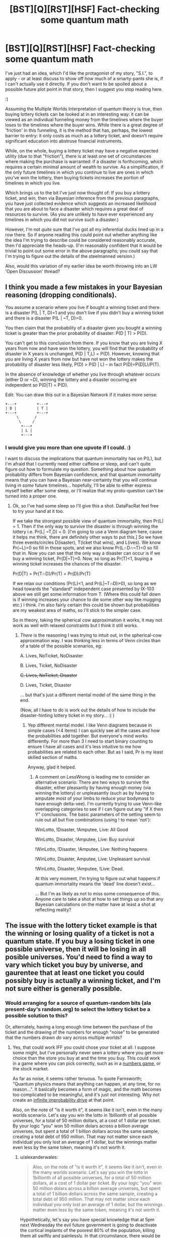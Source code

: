 #+TITLE: [BST][Q][RST][HSF] Fact-checking some quantum math

* [BST][Q][RST][HSF] Fact-checking some quantum math
:PROPERTIES:
:Author: DataPacRat
:Score: 12
:DateUnix: 1410359123.0
:DateShort: 2014-Sep-10
:END:
I've just had an idea, which I'd like the protagonist of my story, "S.I.", to apply - or at least discuss to show off how much of a smarty-pants she is, if I can't actually use it directly. If you don't want to be spoiled about a possible future plot point in that story, then I suggest you stop reading here.

:)

Assuming the Multiple Worlds Interpretation of quantum theory is true, then buying lottery tickets can be looked at in an interesting way: it can be viewed as an individual funneling money from the timelines where the buyer loses to the timelines where the buyer wins. While there is a great degree of 'friction' in this funneling, it is the method that has, perhaps, the lowest barrier to entry: it only costs as much as a lottery ticket, and doesn't require significant education into abstruse financial instruments.

While, on the whole, buying a lottery ticket may have a negative expected utility (due to that "friction"), there is at least one set of circumstances where making the purchase is warranted: if a disaster is forthcoming, which requires a certain minimal amount of wealth to survive. As a simplification, if the only future timelines in which you continue to live are ones in which you've won the lottery, then buying tickets increases the portion of timelines in which you live.

Which brings us to the bit I've just now thought of: If you buy a lottery ticket, and /win/, then via Bayesian inference from the previous paragraphs, you have just collected evidence which suggests an increased likelihood that you are about to face a disaster which requires a great deal of resources to survive. (As you are unlikely to have ever experienced any timelines in which you did not survive such a disaster.)

However, I'm not /quite/ sure that I've got all my inferential ducks lined up in a row there. So if anyone reading this could point out whether anything like the idea I'm trying to describe could be considered reasonably accurate, then I'd appreciate the heads-up. (I'm reasonably confident that it would be trivial to point out some error in the above paragraphs; you could say that I'm trying to figure out the details of the steelmanned version.)

Also, would this variation of my earlier idea be worth throwing into an LW 'Open Discussion' thread?


** I think you made a few mistakes in your Bayesian reasoning (dropping conditionals).

You assume a scenario where you live if bought a winning ticket and there is a disaster P(L | T, D)=1 and you don't live if you didn't buy a winning ticket and there is a disaster P(L | ~T, D)=0.

You then claim that the probability of a disaster given you bought a winning ticket is greater than the prior probability of disaster: P(D | T) > P(D).

You can't get to this conclusion from there. If you know that you are living X years from now and have won the lottery, you will find that the probability of disaster in X years is unchanged, P(D | T,L) = P(D). However, knowing that you are living X years from now but have not won the lottery makes the probability of disaster less likely, P(D) > P(D | L) -- in fact P(D)=P(D|L)/P(T).

In the absence of knowledge of whether you live through whatever occurs (either D or ~D), winning the lottery and a disaster occuring are independent so P(D|T) = P(D).

Edit: You can draw this out in a Bayesian Network if it makes more sense:

#+begin_example
  +---+         +---+
  | D |         | T |
  +---+         +---+
       \       /
        \     /
         +---+
         | L |
         +---+
#+end_example
:PROPERTIES:
:Author: IX-103
:Score: 10
:DateUnix: 1410379666.0
:DateShort: 2014-Sep-11
:END:

*** I would give you more than one upvote if I could. :)

I want to discuss the implications that quantum immortality has on P(L), but I'm afraid that I currently need either caffeine or sleep, and can't quite figure out how to formulate my question. Something about how quantum probability differs from Bayesian confidence, and that quantum immortality means that you can have a Bayesian near-certainty that you will continue living in /some/ future timelines... hopefully, I'll be able to either express myself better after some sleep, or I'll realize that my proto-question can't be turned into a proper one.
:PROPERTIES:
:Author: DataPacRat
:Score: 1
:DateUnix: 1410380417.0
:DateShort: 2014-Sep-11
:END:

**** Ok, so I've had some sleep so I'll give this a shot. DataPacRat feel free to try your hand at it too.

If we take the strongest possible view of quantum immortality, then Pr(L) = 1. Then if the only way to survive the disaster is through winning the lottery i.e. Pr(L| ~T,D) = 0. [I'm going to use a Venn diagram here, cause it helps me think, there are definitely other ways to put this.] So we have three events/circles D(isaster), T(icket that wins), and L(ives). We know Pr(~L)=0 so fill in those spots, and we also know Pr(L∩D∩~T)=0 so fill that in. Now you can see that the only way a disaster can occur is if we buy a winning ticket, Pr(D|~T)=0. Now, so long as Pr(T)<1, buying a winning ticket increases the chances of the disaster.

Pr(D|T) = Pr(T∩D)/Pr(T) = Pr(D)/Pr(T)

If we relax our conditions (Pr(L)<1, and Pr(L|~T∩D)>0), so long as we head towards the "standard" independent case presented by IX-103 above we still get some information from T. (Where this could fall down is if winning increases your chance to die some other way like mugging etc.) I think. I'm also fairly certain this could be shown but probabilities are my weakest area of maths, so I'll stick to the simpler case.

So in theory, taking the spherical cow approximation it works, it may not work as well with relaxed constraints but I think it still works.
:PROPERTIES:
:Author: duffmancd
:Score: 2
:DateUnix: 1410397394.0
:DateShort: 2014-Sep-11
:END:

***** /There/ is the reasoning I was trying to intuit out, in the spherical-cow approximation way. I was thinking less in terms of Venn circles than of a table of the possible scenarios, eg:

A. Lives, NoTicket, NoDisaster

B. Lives, Ticket, NoDisaster

+C. Lives, NoTicket, Disaster+

D. Lives, Ticket, Disaster

... but that's just a different mental model of the same thing in the end.

(Now, all I have to do is work out the details of how to include the disaster-hinting lottery ticket in my story... :) )
:PROPERTIES:
:Author: DataPacRat
:Score: 1
:DateUnix: 1410413266.0
:DateShort: 2014-Sep-11
:END:

****** Yep different mental model. I like Venn diagrams because in simple cases (<4 items) I can quickly see all the cases and how the probabilities add together. But everyone's mind works differently. For more than 3 I need to start binary counting to ensure I have all cases and it's less intuitive to me how probabilities are related to each other. But as I said, Pr is my least skilled section of maths.

Anyway, glad it helped.
:PROPERTIES:
:Author: duffmancd
:Score: 1
:DateUnix: 1410415441.0
:DateShort: 2014-Sep-11
:END:

******* A comment on LessWrong is leading me to consider an alternative scenario: There are two ways to survive the disaster, either pleasantly by having enough money (via winning the lottery) or unpleasantly (such as by having to amputate most of your limbs to reduce your bodymass to have enough delta-vee). I'm currently trying to use Venn-like overlapping categories to see if I can figure out any "If X then Y" conclusions. The basic parameters of the setting seem to rule out all but five combinations (using ! to mean 'not'):

WinLotto, !Disaster, !Amputee, Live: All Good

WinLotto, Disaster, !Amputee, Live: Buy survival

!WinLotto, !Disaster, !Amputee, Live: Nothing happens

!WinLotto, Disaster, Amputee, Live: Unpleasant survival

!WinLotto, Disaster, !Amputee, !Live: Dead.

At this very moment, I'm trying to figure out what happens if quantum immortality means the 'dead' line doesn't exist...

... But I'm as likely as not to miss some consequence of this. Anyone care to take a shot at how to set things up so that any Bayesian calculations on the matter have at least a shot at reflecting reality?
:PROPERTIES:
:Author: DataPacRat
:Score: 1
:DateUnix: 1410464975.0
:DateShort: 2014-Sep-12
:END:


** The issue with the lottery ticket example is that the winning or losing quality of a ticket is not a quantum state. If you buy a losing ticket in one possible universe, then it will be losing in all posible universes. You'd need to find a way to vary which ticket you buy by universe, and gaurentee that at least one ticket you could possibly buy is actually a winning ticket, and I'm not sure either is generally possible.
:PROPERTIES:
:Score: 2
:DateUnix: 1410360239.0
:DateShort: 2014-Sep-10
:END:

*** Would arranging for a source of quantum-random bits (ala present-day's random.org) to select the lottery ticket be a possible solution to this?

Or, alternately, having a long enough time between the purchase of the ticket and the drawing of the numbers for enough "noise" to be generated that the numbers drawn /do/ vary across multiple worlds?
:PROPERTIES:
:Author: DataPacRat
:Score: 2
:DateUnix: 1410360402.0
:DateShort: 2014-Sep-10
:END:

**** Yes, that could work IFF you could chose your ticket at all. I suppose some might, but I've personally never seen a lottery where you get more choice than the store you buy at and the time you buy. This could work in a game where you can pick correctly, such as in a [[http://en.wikipedia.org/wiki/Numbers_game][numbers game]], or the stock market.

As far as noise, it seems rather tenuous. To quote Farnsworth; "Quantum physics means that anything can happen, at any time, for no reason...". It basically becomes a form of magic, and the math becomes too complicated to be meaningful, and it's just not interesting. Why not create an [[http://hitchhikers.wikia.com/wiki/Infinite_Improbability_Drive?useskin=oasis&cb=9685][infinite improbability drive]] at that point.

Also, on the note of "is it worth it", it seems like it isn't, even in the many worlds scenario. Let's say you win the lotto in 1billionth of all possible universes, for a total of 50 million dollars, at a cost of 1 dollar per ticket. By your logic "you" won 50 million dolars across a billion average universes, but spent a total of 1 billion dollars across the same sample, creating a total debt of 950 million. That may not matter since each individual you only lost an average of 1 dollar, but the winnings matter even less by the same token, meaning it's not worth it.
:PROPERTIES:
:Score: 3
:DateUnix: 1410365902.0
:DateShort: 2014-Sep-10
:END:

***** u/alexanderwales:
#+begin_quote
  Also, on the note of "is it worth it", it seems like it isn't, even in the many worlds scenario. Let's say you win the lotto in 1billionth of all possible universes, for a total of 50 million dollars, at a cost of 1 dollar per ticket. By your logic "you" won 50 million dolars across a billion average universes, but spent a total of 1 billion dollars across the same sample, creating a total debt of 950 million. That may not matter since each individual you only lost an average of 1 dollar, but the winnings matter even less by the same token, meaning it's not worth it.
#+end_quote

Hypothetically, let's say you have special knowledge that at 5pm next Wednesday the evil future government is going to deactivate the cortical implants of the poorest 80% of the population, killing them all swiftly and painlessly. In that circumstance, there would be positive expected utility, because you wouldn't be alive if you lost. (The many-worlds thing doesn't even really factor into it.)
:PROPERTIES:
:Author: alexanderwales
:Score: 4
:DateUnix: 1410366909.0
:DateShort: 2014-Sep-10
:END:

****** That makes sense. I can see now that OP was talking about that sort of odd scenario.
:PROPERTIES:
:Score: 1
:DateUnix: 1410367751.0
:DateShort: 2014-Sep-10
:END:


****** Precisely. :)

The many-worlds thing comes in at the /next/ step: If you /don't/ have any special knowledge about next Wednesday, could winning the lottery be taken as evidence that there /might/ be such a deactivation scenario in your near future?
:PROPERTIES:
:Author: DataPacRat
:Score: 1
:DateUnix: 1410368378.0
:DateShort: 2014-Sep-10
:END:

******* I don't believe so. I'm sort of rubbish at quantum physics, but I have to imagine that all your many-worlds clones are living right alongside you up until they're not. So until the calamity occurs, your many-worlds spread looks just like it would if there's no calamity in the future.

Of course, /after/ the calamity happens, if you only survived because you bought a lottery ticket the week before, you might be able to surmise that winning the ticket was the only thing that kept you alive, but I don't think that winning the ticket gives you much in the way of information about the future.
:PROPERTIES:
:Author: alexanderwales
:Score: 4
:DateUnix: 1410368776.0
:DateShort: 2014-Sep-10
:END:

******** It's that word 'much' in your last sentence that I'm focused on. Is it non-zero, providing even a smidgeon of evidence that could potentially be measured?
:PROPERTIES:
:Author: DataPacRat
:Score: 1
:DateUnix: 1410368983.0
:DateShort: 2014-Sep-10
:END:

********* I'm not sure. My gut (intuitive) feeling is that it's actually zero, but as stated, I have only a layman's understand of quantum physics - I keep trying to read books about it, but never get all that far, in part because very little of it makes any intuitive sense.
:PROPERTIES:
:Author: alexanderwales
:Score: 1
:DateUnix: 1410373986.0
:DateShort: 2014-Sep-10
:END:

********** Do you have any thoughts on anywhere, or anyone, else I could ask, who might have more applicable domain knowledge?
:PROPERTIES:
:Author: DataPacRat
:Score: 1
:DateUnix: 1410374329.0
:DateShort: 2014-Sep-10
:END:

*********** You could try pinging [[/u/eliezeryudkowsky]], who is very knowledgable on the subject. I've been trying to run through [[http://lesswrong.com/lw/r6/an_intuitive_explanation_of_quantum_mechanics/][An Intuitive Explanation of Quantum Mechanics]], but it hasn't been helping me as much as I think it should. You could also try hitting up the Less Wrong open discussion thread to get more input.
:PROPERTIES:
:Author: alexanderwales
:Score: 1
:DateUnix: 1410375212.0
:DateShort: 2014-Sep-10
:END:

************ This is slightly embarrassing, but as I'm still new to Reddit: how do you 'ping' someone?
:PROPERTIES:
:Author: DataPacRat
:Score: 1
:DateUnix: 1410376149.0
:DateShort: 2014-Sep-10
:END:

************* To send a personal message, click their username, which will take you to their user page. On the righthand side will be a link that has an envelope and says "send message", which will let you send them a private message. (Ping is not the proper term for this on reddit - it's a PM - but I use "ping" to refer to any quick method of contact over the internet.)

Also, if the user has reddit gold (and hasn't turned off this feature), mentioning their username, as I just did in my previous comment, will send them a message to their inbox. With that said, Yudkowsky is very busy, so it's possible that you won't get a response - depending on how soon you need to know a better answer, I'd suggest Less Wrong, or possibly somewhere like [[/r/AskPhysics]] or [[/r/askscience]], so long as you can rigidly define your question for them.
:PROPERTIES:
:Author: alexanderwales
:Score: 1
:DateUnix: 1410376445.0
:DateShort: 2014-Sep-10
:END:


***** ***** 
      :PROPERTIES:
      :CUSTOM_ID: section
      :END:
****** 
       :PROPERTIES:
       :CUSTOM_ID: section-1
       :END:
**** 
     :PROPERTIES:
     :CUSTOM_ID: section-2
     :END:
[[https://en.wikipedia.org/wiki/Numbers%20game][*Numbers game*]]: [[#sfw][]]

--------------

#+begin_quote
  *Numbers game*, also known as a *numbers racket*, *policy racket*, *Italian lottery*, or *nigger pool*, is an illegal [[https://en.wikipedia.org/wiki/Lottery][lottery]] played mostly in poor neighborhoods in the [[https://en.wikipedia.org/wiki/United_States][United States]], wherein a bettor attempts to pick three digits to match those that will be randomly drawn the following day. In recent years, the "number" would be the last three digits of "the handle"---the amount race track bettors placed on race day at a major racetrack---published in racing journals and major newspapers in New York. A [[https://en.wikipedia.org/wiki/Gambler][gambler]] places a bet with a [[https://en.wikipedia.org/wiki/Bookmaker][bookie]] at a tavern or other semi-private place that acts as a betting parlor. A [[https://en.wikipedia.org/wiki/Courier][runner]] carries the money and betting slips between the betting parlors and the headquarters, called a numbers bank or policy bank. The name "policy" is from a similarity to cheap insurance, both seen as a gamble on the future.
#+end_quote

--------------

^{Interesting:} [[https://en.wikipedia.org/wiki/Magic_Numbers_(game_show)][^{Magic} ^{Numbers} ^{(game} ^{show)}]] ^{|} [[https://en.wikipedia.org/wiki/Small-numbers_game][^{Small-numbers} ^{game}]] ^{|} [[https://en.wikipedia.org/wiki/Gambling][^{Gambling}]] ^{|} [[https://en.wikipedia.org/wiki/Ducci_sequence][^{Ducci} ^{sequence}]]

^{Parent} ^{commenter} ^{can} [[http://www.np.reddit.com/message/compose?to=autowikibot&subject=AutoWikibot%20NSFW%20toggle&message=%2Btoggle-nsfw+ckeh7d4][^{toggle} ^{NSFW}]] ^{or[[#or][]]} [[http://www.np.reddit.com/message/compose?to=autowikibot&subject=AutoWikibot%20Deletion&message=%2Bdelete+ckeh7d4][^{delete}]]^{.} ^{Will} ^{also} ^{delete} ^{on} ^{comment} ^{score} ^{of} ^{-1} ^{or} ^{less.} ^{|} [[http://www.np.reddit.com/r/autowikibot/wiki/index][^{FAQs}]] ^{|} [[http://www.np.reddit.com/r/autowikibot/comments/1x013o/for_moderators_switches_commands_and_css/][^{Mods}]] ^{|} [[http://www.np.reddit.com/r/autowikibot/comments/1ux484/ask_wikibot/][^{Magic} ^{Words}]]
:PROPERTIES:
:Author: autowikibot
:Score: 1
:DateUnix: 1410365936.0
:DateShort: 2014-Sep-10
:END:


***** The lottery I'm most familiar with is a Canadian one, [[https://en.wikipedia.org/wiki/Lotto_6/49][Lotto 6/49]], in which every player is free to pick their numbers.

Re stock market: Because getting into a situation where you can buy even a single share of a single stock requires more money and knowledge than buying a lottery ticket.

As for the negative expected utility - yep, I agree with you, that in general, it's not worth it. (Though ) It requires extremely non-general, unusual circumstances, in which having a large amount of accumulated wealth is of a qualitative benefit rather than just a quantitative one, to make it potentially useful; which is why I brought in the survive-or-die scenario.
:PROPERTIES:
:Author: DataPacRat
:Score: 1
:DateUnix: 1410366565.0
:DateShort: 2014-Sep-10
:END:

****** If that's how that Canadian lotto works, then your generator would work.
:PROPERTIES:
:Score: 2
:DateUnix: 1410367586.0
:DateShort: 2014-Sep-10
:END:

******* As an aside, the Lotto 6/49 has an average return somewhere around 45%; for every billion dollars you spend on tickets, you get back around half a billion, instead of merely the fifty million you suggested. It's still not a good investment for average utility, but the average utility is around ten times what you suggested, which may affect someone's intuition.
:PROPERTIES:
:Author: DataPacRat
:Score: 1
:DateUnix: 1410368742.0
:DateShort: 2014-Sep-10
:END:


***** The New York Lotto allows you to choose your numbers. However, the winning number is chosen after all tickets for that lottery have been sold. It's possible that they select whether or not to have a winner in a given week and then rig the selection to ensure there is a winner. I don't know. Three may be a regulatory body that would know.
:PROPERTIES:
:Score: 1
:DateUnix: 1410397402.0
:DateShort: 2014-Sep-11
:END:


** Moving money from losing to winning selves: check, if the lottery is a quantum one. Anthropic reasoning, not check, I don't know an anthropic theory which works like that, there's no expectation that current events will have been selected to give you longer future times. Maybe under SIA, but not sure.
:PROPERTIES:
:Author: EliezerYudkowsky
:Score: 4
:DateUnix: 1410409438.0
:DateShort: 2014-Sep-11
:END:

*** Duffmancd has helpfully worked out the reasoning I was groping for in the post at [[https://www.reddit.com/r/rational/comments/2g09xh/bstqrsthsf_factchecking_some_quantum_math/ckex8ul]] , in which the existence of a winning ticket provides probably-weak but non-zero Bayesian evidence of a forthcoming disaster.

I'm willing to take EY's implied word that of the two main anthropic theories, SSA is incompatible with the above. (He's EY, after all.) Does that then imply that the 'Disaster-Detecting Lottery Ticket' is an argument for SIA?
:PROPERTIES:
:Author: DataPacRat
:Score: 2
:DateUnix: 1410413566.0
:DateShort: 2014-Sep-11
:END:


** Antropic reasoning cant give you information about the future - up until the point where the zombie vikings preform the bloodeagle on all of your selves that don't have the money to buy them off, both winners and loosers experience existence. In order for this strategy to work you need to see the disaster coming far enough in advance to play. Or you could pre-commit to playing the lottery every six months and not spending any winnings except in dire emergency for a period of six months.
:PROPERTIES:
:Author: Izeinwinter
:Score: 3
:DateUnix: 1410450116.0
:DateShort: 2014-Sep-11
:END:

*** I'm certainly a fan of using pre-commitment in order to achieve useful effects.
:PROPERTIES:
:Author: DataPacRat
:Score: 2
:DateUnix: 1410461406.0
:DateShort: 2014-Sep-11
:END:


** This can be framed without requiring confusing QM or antropics:

The possible futures in which you do win the lottery are very few. If there won't be a disaster, the ones where you don't dominate so much it's not a noticeable loss precomiting to do something stupid in case you do is no big loss. If there WILL be a disaster, the ones where you don't win the lottery are screwed no matter what they do, so precommiting to do something stupid in them dosn't matter and you can subtract them. Having done this, the remaining utility is all in the ones where you win.

Therefore, you should preommit to act as if lottery-wining and impending disaster are correlated, regardless of if they actually are or not.

Edit: Note that this doesn't say anything abut if "you" exist or should anticipate anything, only abut whether there's still something you care about in that universe. It works even if you are guaranteed to personally survive the disaster or sacrifice yourself to stop it, for example. It's a /fully general/ argument about observing something extremely unlikely meaning you should condition upon it mattering.
:PROPERTIES:
:Author: ArmokGoB
:Score: 3
:DateUnix: 1410475481.0
:DateShort: 2014-Sep-12
:END:


** Okay, so I have been thinking this through some more, and I have a few points.

In order for this to make sense, the goal has to be for a small sub set of your future time lines to gain immunity from unforseen and certain classical (in the physics sense) dooms.

Future problems you see coming will have more effective answers than a small chance of having a warchest available.

Unlikely disasters - black swans and so on can be ignored for the simple reason that they just wont happen to most of your time lines, so you are already "Safe" from them.

So what you are trying to protect yourself from here is the inevitable sledgehammer of an event which a: You don't see coming. b: is already in motion. c: Will kill you with significantly greater certainty than 999999/1000000 if not prepared for. - because if it is a less certain doom than this, then more of your future selves will survive via luck and cunning than via lottery-funded preparations, so no need to bother.

Basically, what we are talking about here are things like yellowstone blowing, a radiation front from a cosmological event, or north korea releasing 9 pandemics on the day their top-secret vaccination program completes.

There is one problem with just about every single one of this kind of scenario I can think of, and it is this: Cash or a fat bank account will do you no good whatsoever.

You need.. a dooms-day shelter. Or to be on the other side of the planet. So in order for this to work, you need to not only play the lottery, you need to pre-commit to spending any jackpot in a completely insane way, rather than on cocaine, cars and charity.

And it would be an insane way to spend winnings, mind! Because winning carries no information about whether there is in fact a doom inbound - the lottery isn't an oracle, it has no, and produces no information about why you decided to play.

So in order for this to work, you need come up with something which is both a sensible doomsday shelter /and/ a not-ridiculous investment in order to make sure the winning subset carries through. Plan a geothermal power plant built with on-site living quarters?
:PROPERTIES:
:Author: Izeinwinter
:Score: 3
:DateUnix: 1410522840.0
:DateShort: 2014-Sep-12
:END:


** I think you have to include quantum immortality to get to your final point. I can't see how dying after buying a losing ticket should change the likelihood of winning/losing otherwise. But, if you literally cannot experience death, then more and more classically unlikely things should happen in order to prevent this (like winning the lottery so that you have enough money, or being the one person whose cryopreservation isn't knocked out by the asteroid that destroyed all other human life etc.) and in this case, unlikely things happening lends evidence that something dangerous is coming up. Looking back, your life becomes more like a story, Chekhov's gun becomes more and more true.

But it's late and I can't think this all the way through, so there may be other problems.
:PROPERTIES:
:Author: duffmancd
:Score: 2
:DateUnix: 1410362538.0
:DateShort: 2014-Sep-10
:END:
